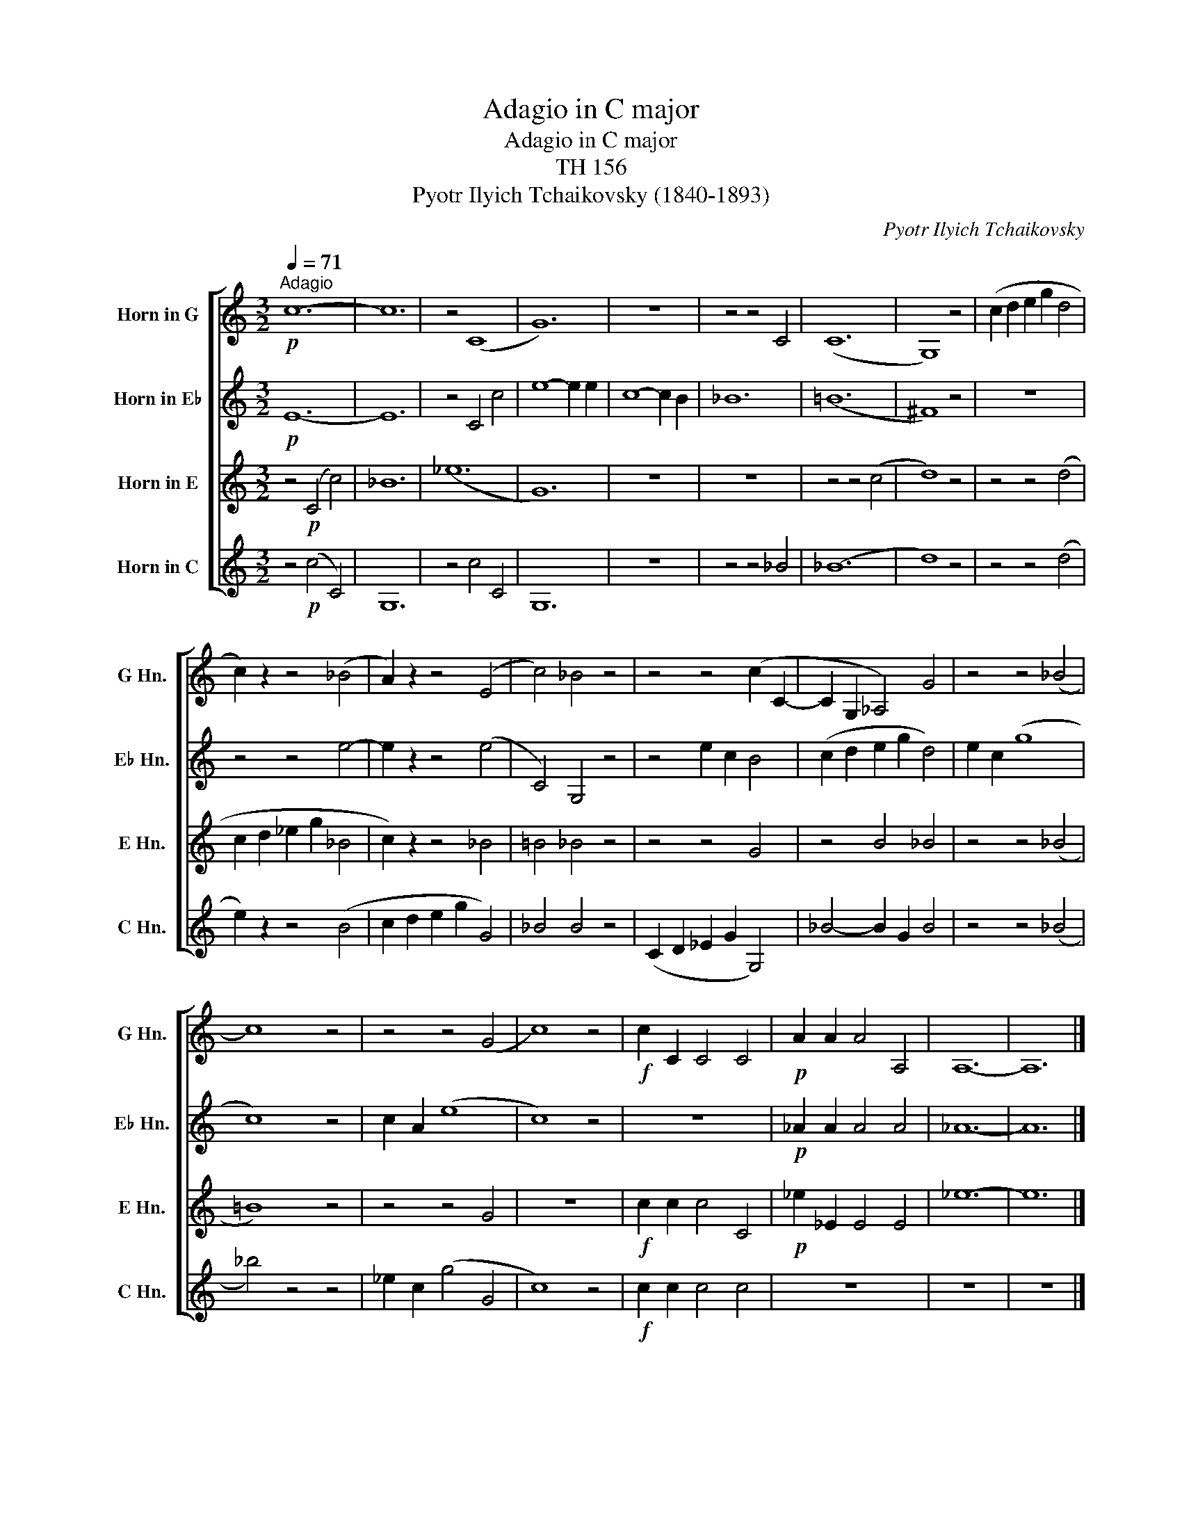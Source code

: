 X:1
T:Adagio in C major
T:Adagio in C major
T:TH 156
T:Pyotr Ilyich Tchaikovsky (1840-1893)
C:Pyotr Ilyich Tchaikovsky
%%score [ 1 2 3 4 ]
L:1/8
Q:1/4=71
M:3/2
K:C
V:1 treble transpose=-5 nm="Horn in G" snm="G Hn."
V:2 treble transpose=-9 nm="Horn in E♭" snm="E♭ Hn."
V:3 treble transpose=-8 nm="Horn in E" snm="E Hn."
V:4 treble transpose=-12 nm="Horn in C" snm="C Hn."
V:1
[K:C]!p!"^Adagio" c12- | c12 | z4 (C8 | G12) | z12 | z4 z4 C4 | (C12 | G,8) z4 | (c2 d2 e2 g2 d4 | %9
 c2) z2 z4 (_B4 | A2) z2 z4 (E4 | c4) _B4 z4 | z4 z4 (c2 C2- | C2 G,2 _A,4) G4 | z4 z4 (_B4 | %15
 c8) z4 | z4 z4 (G4 | c8) z4 |!f! c2 C2 C4 C4 |!p! A2 A2 A4 A,4 | A,12- | A,12 |] %22
V:2
[K:C]!p! E12- | E12 | z4 C4 c4 | e8- e2 e2 | c8- c2 B2 | _B12 | (=B12 | ^F8) z4 | z12 | z4 z4 e4- | %10
 e2 z2 z4 (e4 | C4) G,4 z4 | z4 e2 c2 B4 | (c2 d2 e2 g2 d4) | e2 c2 (g8 | c8) z4 | c2 A2 (e8 | %17
 c8) z4 | z12 |!p! _A2 A2 A4 A4 | _A12- | A12 |] %22
V:3
[K:C] z4!p! (C4 c4) | _B12 | (_e12 | G12) | z12 | z12 | z4 z4 (c4 | d8) z4 | z4 z4 (d4 | %9
 c2 d2 _e2 g2 _B4 | c2) z2 z4 _B4 | =B4 _B4 z4 | z4 z4 G4 | z4 B4 _B4 | z4 z4 (_B4 | =B8) z4 | %16
 z4 z4 G4 | z12 |!f! c2 c2 c4 C4 |!p! _e2 _E2 E4 E4 | _e12- | e12 |] %22
V:4
 z4!p! (c4 C4) | G,12 | z4 c4 C4 | G,12 | z12 | z4 z4 _B4 | (_B12 | d8) z4 | z4 z4 (d4 | %9
 e2) z2 z4 (B4 | c2 d2 e2 g2 G4) | _B4 B4 z4 | (C2 D2 _E2 G2 G,4) | _B4- B2 G2 B4 | z4 z4 (_B4 | %15
 _b4) z4 z4 | _e2 c2 (g4 G4 | c8) z4 |!f! c2 c2 c4 c4 | z12 | z12 | z12 |] %22

